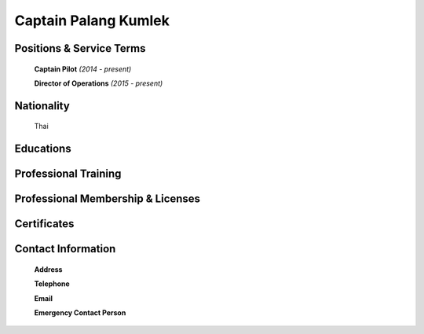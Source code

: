 .. _`Captain Palang Kumlek`:

Captain Palang Kumlek
=====================
   
.. image:: /images/Permanent/CaptainPalangKumlek.jpg
   :scale: 25 %
   :alt: Captain Palang Kumlek
   :align: center
   
   
Positions & Service Terms
-------------------------

	**Captain Pilot** *(2014 - present)*
	
	**Director of Operations** *(2015 - present)*

Nationality
-----------

	Thai	

Educations
----------

	
	
Professional Training
---------------------

	

Professional Membership & Licenses
----------------------------------
	
	
	 
Certificates
------------


Contact Information
-------------------

	**Address** 
	

	**Telephone**
	
	
	**Email**
	

	**Emergency Contact Person**